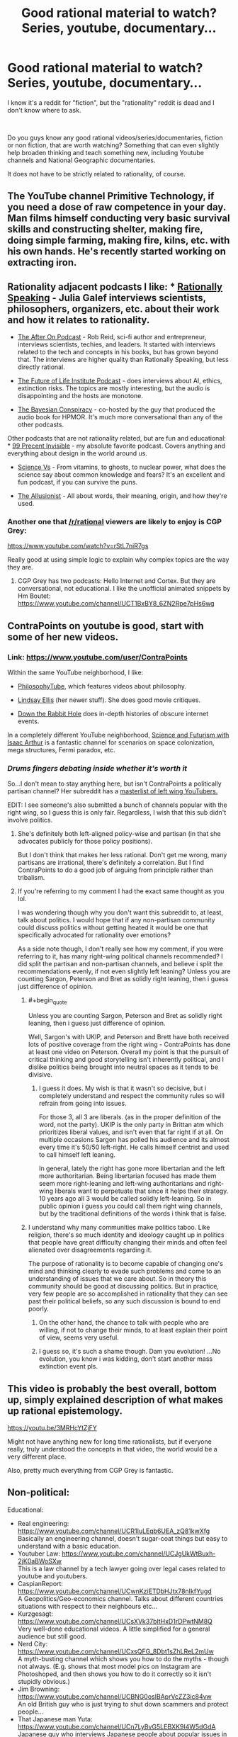 #+TITLE: Good rational material to watch? Series, youtube, documentary...

* Good rational material to watch? Series, youtube, documentary...
:PROPERTIES:
:Author: Dezoufinous
:Score: 21
:DateUnix: 1538732077.0
:END:
I know it's a reddit for "fiction", but the "rationality" reddit is dead and I don't know where to ask.

​

Do you guys know any good rational videos/series/documentaries, fiction or non fiction, that are worth watching? Something that can even slightly help broaden thinking and teach something new, including Youtube channels and National Geographic documentaries.

It does not have to be strictly related to rationality, of course.


** The YouTube channel Primitive Technology, if you need a dose of raw competence in your day. Man films himself conducting very basic survival skills and constructing shelter, making fire, doing simple farming, making fire, kilns, etc. with his own hands. He's recently started working on extracting iron.
:PROPERTIES:
:Author: oliwhail
:Score: 11
:DateUnix: 1538784470.0
:END:


** Rationality adjacent podcasts I like: * [[https://itunes.apple.com/us/podcast/rationally-speaking/id351953012?mt=2][Rationally Speaking]] - Julia Galef interviews scientists, philosophers, organizers, etc. about their work and how it relates to rationality.

- [[https://itunes.apple.com/us/podcast/the-after-on-podcast/id1265002699?mt=2][The After On Podcast]] - Rob Reid, sci-fi author and entrepreneur, interviews scientists, techies, and leaders. It started with interviews related to the tech and concepts in his books, but has grown beyond that. The interviews are higher quality than Rationally Speaking, but less directly rational.

- [[https://itunes.apple.com/us/podcast/the-future-of-life/id1170991978?mt=2][The Future of Life Institute Podcast]] - does interviews about AI, ethics, extinction risks. The topics are mostly interesting, but the audio is disappointing and the hosts are monotone.

- [[https://itunes.apple.com/us/podcast/the-bayesian-conspiracy/id1085426180?mt=2][The Bayesian Conspiracy]] - co-hosted by the guy that produced the audio book for HPMOR. It's much more conversational than any of the other podcasts.

Other podcasts that are not rationality related, but are fun and educational: * [[https://itunes.apple.com/us/podcast/99-invisible/id394775318?mt=2][99 Precent Invisible]] - my absolute favorite podcast. Covers anything and everything about design in the world around us.

- [[https://itunes.apple.com/us/podcast/science-vs/id1051557000?mt=2][Science Vs]] - From vitamins, to ghosts, to nuclear power, what does the science say about common knowledge and fears? It's an excellent and fun podcast, if you can survive the puns.

- [[https://itunes.apple.com/us/podcast/the-allusionist/id957430475?mt=2][The Allusionist]] - All about words, their meaning, origin, and how they're used.
:PROPERTIES:
:Author: CopperZirconium
:Score: 8
:DateUnix: 1538752334.0
:END:

*** Another one that [[/r/rational]] viewers are likely to enjoy is CGP Grey:

[[https://www.youtube.com/watch?v=rStL7niR7gs]]

Really good at using simple logic to explain why complex topics are the way they are.
:PROPERTIES:
:Author: LeifCarrotson
:Score: 7
:DateUnix: 1538761974.0
:END:

**** CGP Grey has two podcasts: Hello Internet and Cortex. But they are conversational, not educational. I like the unofficial animated snippets by Hm Boutet: [[https://www.youtube.com/channel/UCT1BxBY8_6ZN2Rpe7pHs6wg]]
:PROPERTIES:
:Author: CopperZirconium
:Score: 8
:DateUnix: 1538762684.0
:END:


** ContraPoints on youtube is good, start with some of her new videos.
:PROPERTIES:
:Author: Manget123
:Score: 9
:DateUnix: 1538734663.0
:END:

*** Link: [[https://www.youtube.com/user/ContraPoints]]

Within the same YouTube neighborhood, I like:

- [[https://www.youtube.com/user/thephilosophytube][PhilosophyTube]], which features videos about philosophy.

- [[https://www.youtube.com/user/chezapoctube][Lindsay Ellis]] (her newer stuff). She does good movie critiques.

- [[https://www.youtube.com/channel/UCbWcXB0PoqOsAvAdfzWMf0w][Down the Rabbit Hole]] does in-depth histories of obscure internet events.

In a completely different YouTube neighborhood, [[https://www.youtube.com/channel/UCZFipeZtQM5CKUjx6grh54g][Science and Futurism with Isaac Arthur]] is a fantastic channel for scenarios on space colonization, mega structures, Fermi paradox, etc.
:PROPERTIES:
:Author: CopperZirconium
:Score: 10
:DateUnix: 1538749760.0
:END:


*** /Drums fingers debating inside whether it's worth it/

So...I don't mean to stay anything here, but isn't ContraPoints a politically partisan channel? Her subreddit has a [[https://www.reddit.com/r/ContraPoints/comments/9j0wgs/masterlist_of_leftwing_youtube_channels/][masterlist of left wing YouTubers.]]

EDIT: I see someone's also submitted a bunch of channels popular with the right wing, so I guess this is only fair. Regardless, I wish that this sub didn't involve politics.
:PROPERTIES:
:Author: DTravers
:Score: 4
:DateUnix: 1538773863.0
:END:

**** She's definitely both left-aligned policy-wise and partisan (in that she advocates publicly for those policy positions).

But I don't think that makes her less rational. Don't get me wrong, many partisans are irrational, there's definitely a correlation. But I find ContraPoints to do a good job of arguing from principle rather than tribalism.
:PROPERTIES:
:Author: narmio
:Score: 6
:DateUnix: 1538784753.0
:END:


**** If you're referring to my comment I had the exact same thought as you lol.

I was wondering though why you don't want this subreddit to, at least, talk about politics. I would hope that if any non-partisan community could discuss politics without getting heated it would be one that specifically advocated for rationality over emotions?

As a side note though, I don't really see how my comment, if you were referring to it, has many right-wing political channels recommended? I did split the partisan and non-partisan channels, and believe i split the recommendations evenly, if not even slightly left leaning? Unless you are counting Sargon, Peterson and Bret as solidly right leaning, then i guess just difference of opinion.
:PROPERTIES:
:Author: Dragfie
:Score: 2
:DateUnix: 1538929183.0
:END:

***** #+begin_quote
  Unless you are counting Sargon, Peterson and Bret as solidly right leaning, then i guess just difference of opinion.
#+end_quote

Well, Sargon's with UKIP, and Peterson and Brett have both received lots of positive coverage from the right wing - ContraPoints has done at least one video on Peterson. Overall my point is that the pursuit of critical thinking and good storytelling isn't inherently political, and I dislike politics being brought into neutral spaces as it tends to be divisive.
:PROPERTIES:
:Author: DTravers
:Score: 5
:DateUnix: 1538932426.0
:END:

****** I guess it does. My wish is that it wasn't so decisive, but i completely understand and respect the community rules so will refrain from going into issues.

For those 3, all 3 are liberals. (as in the proper definition of the word, not the party). UKIP is the only party in Brittan atm which prioritizes liberal values, and isn't even that far right if at all. On multiple occasions Sargon has polled his audience and its almost every time it's 50/50 left-right. He calls himself centrist and used to call himself left leaning.

In general, lately the right has gone more libertarian and the left more authoritarian. Being libertarian focused has made them seem more right-leaning and left-wing authoritarians and right-wing liberals want to perpetuate that since it helps their strategy. 10 years ago all 3 would be called solidly left-leaning. So in public opinion i guess you could call them right wing channels, but by the traditional definitions of the words i think that is false.
:PROPERTIES:
:Author: Dragfie
:Score: 3
:DateUnix: 1538979791.0
:END:


***** I understand why many communities make politics taboo. Like religion, there's so much identity and ideology caught up in politics that people have great difficulty changing their minds and often feel alienated over disagreements regarding it.

The purpose of rationality is to become capable of changing one's mind and thinking clearly to evade such problems and come to an understanding of issues that we care about. So in theory this community should be good at discussing politics. But in practice, very few people are so accomplished in rationality that they can see past their political beliefs, so any such discussion is bound to end poorly.
:PROPERTIES:
:Author: The_Flying_Stoat
:Score: 1
:DateUnix: 1539282935.0
:END:

****** On the other hand, the chance to talk with people who are willing, if not to change their minds, to at least explain their point of view, seems very useful.
:PROPERTIES:
:Author: GeneralExtension
:Score: 1
:DateUnix: 1539367296.0
:END:


****** I guess so, it's such a shame though. Dam you evolution! ...No evolution, you know i was kidding, don't start another mass extinction event pls.
:PROPERTIES:
:Author: Dragfie
:Score: 1
:DateUnix: 1539397994.0
:END:


** This video is probably the best overall, bottom up, simply explained description of what makes up rational epistemology.

[[https://youtu.be/3MRHcYtZjFY]]

Might not have anything new for long time rationalists, but if everyone really, truly understood the concepts in that video, the world would be a very different place.

Also, pretty much everything from CGP Grey is fantastic.
:PROPERTIES:
:Author: DaystarEld
:Score: 5
:DateUnix: 1538775674.0
:END:


** Non-political:

Educational:

- Real engineering: [[https://www.youtube.com/channel/UCR1IuLEqb6UEA_zQ81kwXfg]]\\
  Basically an engineering channel, doesn't sugar-coat things but easy to understand with a basic education.
- Youtuber Law: [[https://www.youtube.com/channel/UCJgUkWtBuxh-2jK0aBWoSXw]]\\
  This is a law channel by a tech lawyer going over legal cases related to youtube and youtubers.
- CaspianReport: [[https://www.youtube.com/channel/UCwnKziETDbHJtx78nIkfYug][https://www.youtube.com/channel/UCwnKziETDbHJtx78nIkfYugd]]\\
  A Geopolitics/Geo-economics channel. Talks about different countries situations with respect to their neighbours etc...
- Kurzgesagt: [[https://www.youtube.com/channel/UCsXVk37bltHxD1rDPwtNM8Q]]\\
  Very well-done educational videos. A little simplified for a general audience but still good.
- Nerd City: [[https://www.youtube.com/channel/UCxsQFG_8Dbt1sZhLReL2mUw]]\\
  A myth-busting channel which shows you how to do the myths - though not always. (E.g. shows that most model pics on Instagram are Photoshoped, and then shows you how to do it correctly so it isn't stupidly obvious.)
- Jim Browning: [[https://www.youtube.com/channel/UCBNG0osIBAprVcZZ3ic84vw]]\\
  An old British guy who is just trying to shut down scammers and protect people...
- That Japanese man Yuta: [[https://www.youtube.com/channel/UCn7LyBvG5LEBXK9I4W5dGdA]]\\
  Japanese guy who interviews Japanese people about popular issues in the west.
- SerpentZA: [[https://www.youtube.com/user/serpentza]]\\
  Best china youtuber IMO. Just does vids about china, good and bad things about it (Non-political and he likes china but is still critical so I think its quite unbiased)
- Potholer54: [[https://www.youtube.com/channel/UCljE1ODdSF7LS9xx9eWq0GQ]]\\
  An Ex-science journalist just does debunking vids. Very educated and educational.
- J. B. Peterson(His lectures): [[https://www.youtube.com/user/JordanPetersonVideos/playlists]]\\
  If your not interested in the politics just watch his lectures. About evolutionary psychology.

Entertainment:

- No links, too many and easy to search: Philip-de-franco, Thoughty2, IDubzTV, mattyburrito MB, TierZoo, Trash Toons.

Political:

So this obviously gets heated. For anyone else wanting to comment, I welcome other political recommendations of people you think fairly attempt to discuss with people they disagree with. If your rec is similar to any of the ones below I probably already know if it though.

- ContraPoints as recommended below.
- Sargon of Acadd
- Lacigreen
- Jordan B Peterson
- Bret Weinstien (He is also an evolutionary psychologist, you can listen to his things for the educational content too.)

Also, if anyone else has any suggestions please do gimi, especially on good educational things.

Now, don't get me started on actually good anime or TV shows... Actually there is only like 10 or 20 of those.... Maybe next time.

Docus only All the david attenborough ones if you haven't seen them yet. Though I had fun binging air crash investigations.
:PROPERTIES:
:Author: Dragfie
:Score: 7
:DateUnix: 1538761489.0
:END:

*** You might also like [[/r/IsaacArthur/][Isaac Arthur]]'s channel, he has a long series of 'casts on the implications of what we currently know of science on the future of mankind and our possible achievements in terms of galactic development as a technologically-inclined civilisation, including an exhaustive examination of the Fermi Paradox where he reviews each specific solution rationally
:PROPERTIES:
:Author: vimefer
:Score: 7
:DateUnix: 1538994645.0
:END:

**** Ooo! thanks i will give it a try!
:PROPERTIES:
:Author: Dragfie
:Score: 1
:DateUnix: 1539012672.0
:END:


*** Why is Peterson in this list?
:PROPERTIES:
:Author: oliwhail
:Score: 7
:DateUnix: 1538784878.0
:END:

**** Would you and [[/r/dragfie]] mind giving me some reasons to watch and not watch Jordan Peterson, respectively?

Assume my knowledge of him ends at him being a public figure, him being controversial (presumably along political lines), and that people sometimes refer to him as "Dr. Clean-Your-Room."
:PROPERTIES:
:Author: Action_Bronzong
:Score: 5
:DateUnix: 1538871736.0
:END:

***** He's a sloppy thinker and is at best ignorant (and at worst a deliberate liar) about religion, climatology, and gender politics. He offers nothing you can't get from non-toxic sources, and there's a bunch of pigshit mixed in. Why spend extra time washing it out, if you could just get it clean from people like Charles Duhigg and Angela Duckworth?

E: not to mention /psychology/, apparently, since he seems to be big on Jung now that I'm digging more into it? Give me a break.
:PROPERTIES:
:Author: oliwhail
:Score: 5
:DateUnix: 1539045993.0
:END:


***** I mean, I know rationalwiki can be a biased source, but my goodness: [[https://rationalwiki.org/wiki/Jordan_Peterson]]

([[/u/Dragfie][u/Dragfie]])
:PROPERTIES:
:Author: oliwhail
:Score: 2
:DateUnix: 1539046606.0
:END:

****** I'll be replying to all 3 comments here, so I guess ([[/u/Action_Bronzong]])?

Ok to the lectures; Have you watched them? Because if you have you would realise that:

1. The lectures were recorded before the controversy, it's a standard university course, and no one had an issue with them until now. I have taken psychology courses and listened to other professors talking on the subject (I believe a video including your other recommendations too) and they all seem consistent. If you want to take the word of some people politically opposed to him who now claim that it's mostly pigshit and not check for yourself then I guess we will just agree to disagree, if you have checked for yourself please show me examples of what you are talking about. I would very much like to know what was wrong for my own sake.
2. Yes, 1% if politics. Whenever he goes off on a tangent it's most often about myths and stories, and how they relate to his field. Whether he is portraying the stories accurately or not is irrelevant, it's a learning tool and the science is sound (the science is not derived from the stores but the stores twisted to fit the science). If you watched the lectures yourself, you would also know that whenever he does venture into politics, it's non-partisan. He talks about the types of people (as shown through studies and research) who fall into different "wings" and why they are BOTH important, not why any side is most important than another.

To your first comment, would you mind giving some examples in what you think is ignorant about religion climatology and gender politics? To my non-political recommendation it would be irrelevant because he doesn't mention those in his courses, but I am curious as to what you are referring to.

Lastly, about the wiki:

...I'm at a loss for words. This is the introduction:

#+begin_quote
  *Jordan Bernt Peterson* (b. 1962), is a Canadian +evolutionary biologist+[[https://rationalwiki.org/wiki/Jordan_Peterson#cite_note-1][[1]]] +neuroscientist+[[https://rationalwiki.org/wiki/Jordan_Peterson#cite_note-2][[2]]] clinical psychologist and professor of [[https://rationalwiki.org/wiki/Psychology][psychology]] at the University of [[https://rationalwiki.org/wiki/Toronto][Toronto]]. He is the author or coauthor of more than 90 [[https://rationalwiki.org/wiki/Peer-review][peer-reviewed]]articles on clinical psychology, social psychology, and personality theory.[[https://rationalwiki.org/wiki/Jordan_Peterson#cite_note-3][[note 1]]] [[https://rationalwiki.org/wiki/Inverse_stopped_clock][However]], Peterson is better known because of his [[https://rationalwiki.org/wiki/Conservative][conservative]] views on [[https://rationalwiki.org/wiki/Religion][religion]], on [[https://rationalwiki.org/wiki/Trans][trans]] issues, and on [[https://rationalwiki.org/wiki/Feminism][feminism]]. His statements are notoriously incoherent and ambiguous, which allows him to [[https://rationalwiki.org/wiki/Handwave][handwave]] criticism as mere misrepresentations of his views.[[https://rationalwiki.org/wiki/Jordan_Peterson#cite_note-CurrentAffairs-4][[3]]] Peterson's fanbase is extremely dedicated and overlaps with the [[https://rationalwiki.org/wiki/Incel][incel]] and [[https://rationalwiki.org/wiki/Men_Going_Their_Own_Way][MGTOW]] circles, though he is not a member of either.
#+end_quote

Right off the bat, in what is supposed to be a piece of news, not propaganda, resorts to adhomenim and poisoning the well! "and overlaps with the incel and MGTOW circles" Holy shit, this wiki should be ashamed of calling itself Rationalist! what the actual fuck? The author is obviously implying that those two "groups" are some kind of evil, and using a correlation fallacy to try and poison the well. As if it also says something about mental health institutions that their customers overlap with incel's and MGTOW's.This is such an obvious hit piece, I can't believe it.

Even this piece has to admit that " However, in November 2017, he had 4510 citations with an [[https://en.wikipedia.org/wiki/h-index][h-index]]📷 of 38 (see [[https://www.scopus.com/authid/detail.uri?authorId=7403426180][Jordan B Peterson - Scopus preview]]). An h-index of 20 is considered "successful", and 40 "outstanding"." (which is 39 now) That he is an experienced, recognised and trusted professional in his field, and I think I trust field of science over a propaganda piece.

The rest is very interesting and, where it reports facts, accurate, but so obviously biased its embarrassing. It's obviously designed to target non-religious, left-leaning, anti-discrimination, anti-sexist, readers and imply he is against all those things demonstrated with valid quotes where he criticises issues related with each of them. Being each of those things (so either disagreeing with him or not being happy with the logical conclusion) AND listening to him I can safely say that his criticisms of those are perfectly valid and absolutely not ignorant or misleading.

For example: The whole part about religion. He says that religion gives people stability and they perform better with it. I'm an atheist and I can tell you he is completely correct! and so what?

​

Guess if you would still like to discuss specific points I would be glad to, but I think most of this is cleared up if you actually listen to what he has to say. and especially interested in what I mentioned above what you think he is ignorant or lying about.
:PROPERTIES:
:Author: Dragfie
:Score: 5
:DateUnix: 1539085167.0
:END:


***** #+begin_quote
  Because if you're not interested in politics, he has on his channel full lectures of, i think multiple, courses on evolutionary psychology (check the playlists section) which he does foray into political opinion 1% of the time, but 99% is standard scientific consensus on the field like any introductory course to a scientific field should be.

  If you are interested in politics then he also talks a lot about how he relates the purely fact based field he is a distinguished, respected and successful professor in, to his political and more esoteric view on the world.

  I don't see how he could NOT be on this list, whatever side you fall under.
#+end_quote

This was my reply to oliwhail

The reason he is controversial is because of his political opinions, chiefly: strongly pro-free speech, for equal opportunity, anti equal outcomes, acknowledges average biological differences in people exist, which all immediately puts him against the mainstream trend and hence "controversial". The reddit rules say no American politics though. Not sure if this would count because pretty much all politics is American politics so i won't expand beyond here. Strongly recommend his lecture series and if you foray into the politics, at the very least watch his interviews. (I recommend after the lectures)

​
:PROPERTIES:
:Author: Dragfie
:Score: 5
:DateUnix: 1538927608.0
:END:


**** Because if you're not interested in politics, he has on his channel full lectures of, i think multiple, courses on evolutionary psychology (check the playlists section) which he does foray into political opinion 1% of the time, but 99% is standard scientific consensus on the field like any introductory course to a scientific field should be.

If you are interested in politics then he also talks a lot about how he relates the purely fact based field he is a distinguished, respected and successful professor in, to his political and more esoteric view on the world.

I don't see how he could NOT be on this list, whatever side you fall under.
:PROPERTIES:
:Author: Dragfie
:Score: 2
:DateUnix: 1538927396.0
:END:

***** I suspect it's a lot more than 1%, and I suspect the rest of it is not so much consensus as you would like to think.
:PROPERTIES:
:Author: oliwhail
:Score: 1
:DateUnix: 1539046335.0
:END:


*** Even ignoring Lobster Jesus, why the hell is Sargon on your list? The guy is a total bogan and is dumb and intellectually lazy as hell.
:PROPERTIES:
:Author: muns4colleg
:Score: 1
:DateUnix: 1539266270.0
:END:

**** I think my support of him would be in a similar vein as Peterson's. A friend i have who is fairly right-wing had a similar complaint about him, and my response to him was as follows:

I actually agree with you he isn't the smartest guy, and is not very 'middle class'; so 'bogan' as you said. He also isn't very extensively 'traditionally educated'. Neither of those three disqualifying him from intelligent discussion.

What he is though is very, VERY well-read, and very well debated (by this i mean he has had much, much, more debates and discussions on his opinions than your average 'middle class' or 'well educated' guy or girl) and most importantly; his opinions have CHANGED over the course of time due to the discussions he has had. This alone would put him as someone important and beneficial to watch irrelevant of your 'side'.

I would also claim, that if you did watch his content, you would notice that he TRIES. Whether he succeeds at being intellectually honest and accurate or not, he tries to be, and when he isn't, often his audience will tell him, and often he acknowledges it, corrects the mistake, and sometimes changes his opinion. I don't know about you but according to me, integrity like this is the most important thing when it comes to content i want to be listening to.

Just as a general note as well; to anyone why doesn't think sargon, or peterson, are worth your time: Can you name me any actual 'right wing' channels which are? Any which you would say are intellectually honest and should go on that list instead? If you can't then I would strongly urge you to re-consider where YOU get your news from, because i hope you understand how ludicrous it is to believe half the world is unprincipled trash. If you can then please do tell me who you think is good, because i find the people who strongly dislike those two tend to be the same: don't listen to anyone or anything that isn't 'left wing' and believe that those two aren't.

If that isn't the case i would love to hear your opinion on them as well, who you do like, and your reasoning!
:PROPERTIES:
:Author: Dragfie
:Score: 2
:DateUnix: 1539269616.0
:END:


** Just listened to this recently; highly recommended.

[[https://80000hours.org/podcast/episodes/daniel-ellsberg-doomsday-machines/]]
:PROPERTIES:
:Author: Veedrac
:Score: 3
:DateUnix: 1538739362.0
:END:


** If you listen to podcasts I recommend [[https://www.theskepticsguide.org/][The Skeptics Guide to the Universe]].

#+begin_quote
  The Skeptics' Guide to the Universe is produced by SGU Productions, LLC -- dedicated to promoting critical thinking, reason, and the public understanding of science through online and other media. The first episode of the SGU podcast went online on May 4th, 2005. It soon became a popular science/skeptical podcast, and remains one of the most popular science podcasts on iTunes.
#+end_quote

- Description from their website

​
:PROPERTIES:
:Author: Liberticus
:Score: 3
:DateUnix: 1539286971.0
:END:


** 100% recommend the [[https://www.youtube.com/channel/UCLtTf_uKt0Itd0NG7txrwXA][Farnam Street youtube channel]]. If you like that, you'll love the blog.
:PROPERTIES:
:Author: libertarian_reddit
:Score: 1
:DateUnix: 1538787760.0
:END:


** Mind field was okay, not great for science due to a tiny sample size but I enjoyed its
:PROPERTIES:
:Author: RMcD94
:Score: 1
:DateUnix: 1539081355.0
:END:


** I'm surprised I haven't seen exburb1a listed yet. (apologies for the lack of a link on the phone) Nthing Issac Arthur. Fermi paradox/Drake equation theories seriously and methodically discussed and good solid megastructure discussions dashed with fiction references that explore the topic, but he has real engineering numbers.
:PROPERTIES:
:Author: Empiricist_or_not
:Score: 1
:DateUnix: 1539641498.0
:END:


** I reccommend Skeptics with a K and Be Reasonable as podcasts.
:PROPERTIES:
:Author: taalvastal
:Score: 1
:DateUnix: 1539763307.0
:END:
